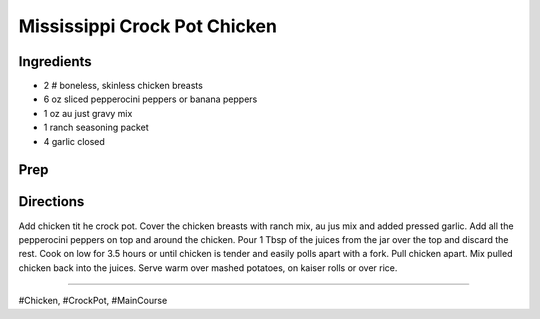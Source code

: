 Mississippi Crock Pot Chicken
###########################################################
 
Ingredients
=========================================================
 
- 2 # boneless, skinless chicken breasts
- 6 oz sliced pepperocini peppers or banana peppers
- 1 oz au just gravy mix
- 1 ranch seasoning packet
- 4 garlic closed
 
Prep
=========================================================
 

 
Directions
=========================================================
 
Add chicken tit he crock pot.  Cover the chicken breasts with ranch mix, au jus mix and added pressed garlic.  Add all the pepperocini peppers on top and around the chicken.  Pour 1 Tbsp of the juices from the jar over the top and discard the rest.  Cook on low for 3.5 hours or until chicken is tender and easily polls apart with a fork.  Pull chicken apart.  Mix pulled chicken back into the juices.  Serve warm over mashed potatoes, on kaiser rolls or over rice.
 
------
 
#Chicken, #CrockPot, #MainCourse